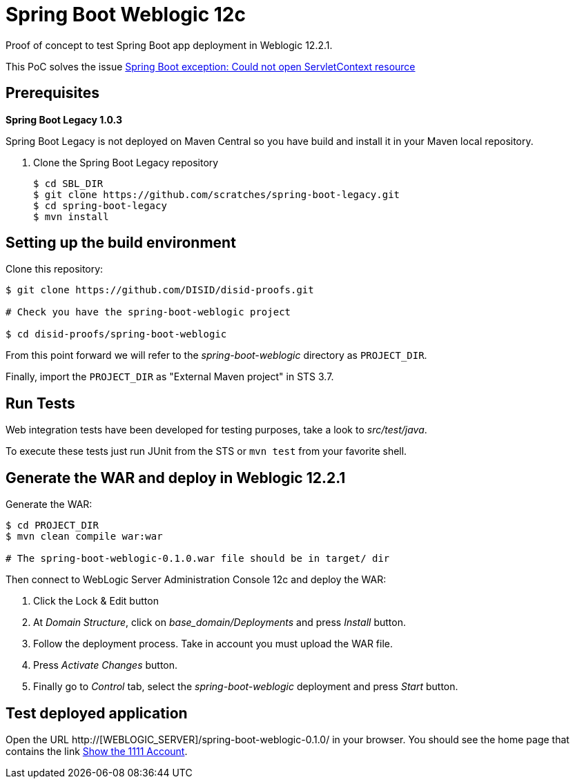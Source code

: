 = Spring Boot Weblogic 12c

Proof of concept to test Spring Boot app deployment in Weblogic 12.2.1.

This PoC solves the issue 
http://stackoverflow.com/questions/34525967/spring-boot-exception-could-not-open-servletcontext-resource-web-inf-dispatch[Spring Boot exception: Could not open ServletContext resource]

== Prerequisites

*Spring Boot Legacy 1.0.3*

Spring Boot Legacy is not deployed on Maven Central so you have build and install it in your Maven local repository.

. Clone the Spring Boot Legacy repository
+
[source,bash]
----
$ cd SBL_DIR
$ git clone https://github.com/scratches/spring-boot-legacy.git 
$ cd spring-boot-legacy
$ mvn install
----

== Setting up the build environment

Clone this repository:

[source,bash]
----
$ git clone https://github.com/DISID/disid-proofs.git

# Check you have the spring-boot-weblogic project

$ cd disid-proofs/spring-boot-weblogic
----

From this point forward we will refer to the _spring-boot-weblogic_ directory as `PROJECT_DIR`.

Finally, import the `PROJECT_DIR` as "External Maven project" in STS 3.7.

== Run Tests

Web integration tests have been developed for testing purposes, take a look to
_src/test/java_.

To execute these tests just run JUnit from the STS or `mvn test` from
your favorite shell.

== Generate the WAR and deploy in Weblogic 12.2.1

Generate the WAR:

[source,bash]
----
$ cd PROJECT_DIR
$ mvn clean compile war:war

# The spring-boot-weblogic-0.1.0.war file should be in target/ dir
----

Then connect to WebLogic Server Administration Console 12c and deploy the WAR:

. Click the Lock & Edit button
. At _Domain Structure_, click on _base_domain/Deployments_ and press _Install_ button.
. Follow the deployment process. Take in account you must upload the WAR file.
. Press _Activate Changes_ button.
. Finally go to _Control_ tab, select the _spring-boot-weblogic_ deployment and press _Start_ button.


== Test deployed application

Open the URL http://[WEBLOGIC_SERVER]/spring-boot-weblogic-0.1.0/ in your browser. You should see the home page that contains the link http://WEBLOGIC_SERVER/spring-boot-weblogic-0.1.0/accounts/1111[Show the 1111 Account].



